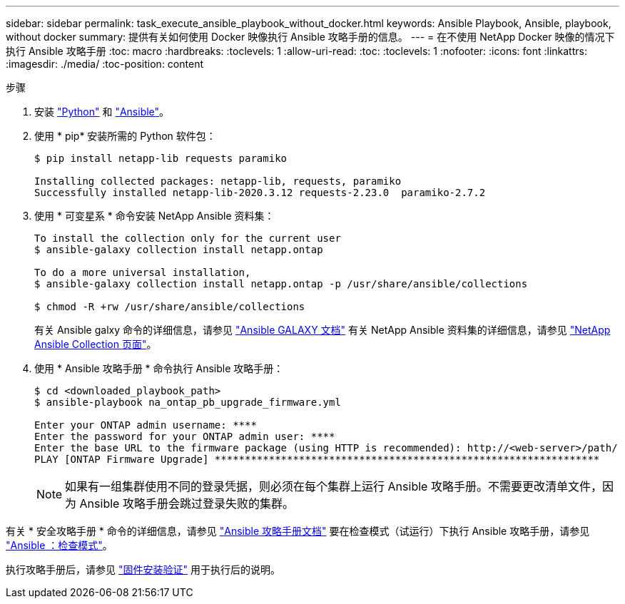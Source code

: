 ---
sidebar: sidebar 
permalink: task_execute_ansible_playbook_without_docker.html 
keywords: Ansible Playbook, Ansible, playbook, without docker 
summary: 提供有关如何使用 Docker 映像执行 Ansible 攻略手册的信息。 
---
= 在不使用 NetApp Docker 映像的情况下执行 Ansible 攻略手册
:toc: macro
:hardbreaks:
:toclevels: 1
:allow-uri-read: 
:toc: 
:toclevels: 1
:nofooter: 
:icons: font
:linkattrs: 
:imagesdir: ./media/
:toc-position: content


.步骤
. 安装 link:https://docs.python.org/3/using/windows.html["Python"] 和 link:https://docs.ansible.com/ansible/latest/installation_guide/intro_installation.html["Ansible"]。
. 使用 * pip* 安装所需的 Python 软件包：
+
[listing]
----
$ pip install netapp-lib requests paramiko
 
Installing collected packages: netapp-lib, requests, paramiko
Successfully installed netapp-lib-2020.3.12 requests-2.23.0  paramiko-2.7.2
----
. 使用 * 可变星系 * 命令安装 NetApp Ansible 资料集：
+
[listing]
----
To install the collection only for the current user
$ ansible-galaxy collection install netapp.ontap
 
To do a more universal installation,
$ ansible-galaxy collection install netapp.ontap -p /usr/share/ansible/collections

$ chmod -R +rw /usr/share/ansible/collections
----
+
有关 Ansible galxy 命令的详细信息，请参见 link:https://docs.ansible.com/ansible/latest/cli/ansible-galaxy.html["Ansible GALAXY 文档"] 有关 NetApp Ansible 资料集的详细信息，请参见 link:https://galaxy.ansible.com/netapp/ontap["NetApp Ansible Collection 页面"]。

. 使用 * Ansible 攻略手册 * 命令执行 Ansible 攻略手册：
+
[listing]
----
$ cd <downloaded_playbook_path>
$ ansible-playbook na_ontap_pb_upgrade_firmware.yml
 
Enter your ONTAP admin username: ****
Enter the password for your ONTAP admin user: ****
Enter the base URL to the firmware package (using HTTP is recommended): http://<web-server>/path/
PLAY [ONTAP Firmware Upgrade] ****************************************************************
----
+

NOTE: 如果有一组集群使用不同的登录凭据，则必须在每个集群上运行 Ansible 攻略手册。不需要更改清单文件，因为 Ansible 攻略手册会跳过登录失败的集群。



有关 * 安全攻略手册 * 命令的详细信息，请参见 link:https://docs.ansible.com/ansible/latest/cli/ansible-playbook.html["Ansible 攻略手册文档"] 要在检查模式（试运行）下执行 Ansible 攻略手册，请参见 link:https://docs.ansible.com/ansible/latest/user_guide/playbooks_checkmode.html["Ansible ：检查模式"]。

执行攻略手册后，请参见 link:task_validate_firmware_installation.html["固件安装验证"] 用于执行后的说明。

